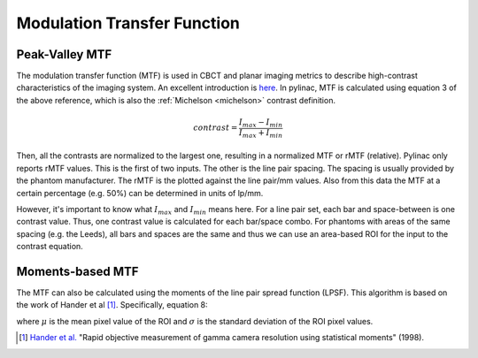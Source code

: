
.. _mtf_topic:

Modulation Transfer Function
----------------------------

Peak-Valley MTF
~~~~~~~~~~~~~~~

The modulation transfer function (MTF) is used in CBCT and planar imaging metrics to describe high-contrast characteristics of the imaging system.
An excellent introduction is `here <https://www.edmundoptics.com/knowledge-center/application-notes/optics/introduction-to-modulation-transfer-function/>`__.
In pylinac, MTF is calculated using equation 3 of the above reference, which is also the :ref:`Michelson <michelson>` contrast definition.

.. math:: contrast = \frac{I_{max} - I_{min}}{I_{max} + I_{min}}

Then, all the contrasts are normalized to the largest one, resulting in a normalized MTF or rMTF (relative).
Pylinac only reports rMTF values. This is the first of two inputs. The other is the line pair spacing. The spacing
is usually provided by the phantom manufacturer. The rMTF is the plotted against the line pair/mm values. Also from
this data the MTF at a certain percentage (e.g. 50%) can be determined in units of lp/mm.

However, it's important to know what :math:`I_{max}` and :math:`I_{min}` means here. For a line pair set, each bar and space-between
is one contrast value. Thus, one contrast value is calculated for each bar/space combo. For phantoms with areas of the
same spacing (e.g. the Leeds), all bars and spaces are the same and thus we can use an area-based ROI for the input to
the contrast equation.

Moments-based MTF
~~~~~~~~~~~~~~~~~

The MTF can also be calculated using the moments of the line pair spread function (LPSF).
This algorithm is based on the work of Hander et al [1]_. Specifically, equation 8:

.. math::
   :label: mtf

   MTF = \frac{\sqrt{2 * (\sigma^{2} - \mu)}}{\mu}

where :math:`\mu` is the mean pixel value of the ROI and :math:`\sigma` is the standard deviation of the ROI pixel values.


.. [1] `Hander et al. <https://aapm.onlinelibrary.wiley.com/doi/abs/10.1118/1.597928>`__ "Rapid objective measurement of gamma camera resolution using statistical moments" (1998).
